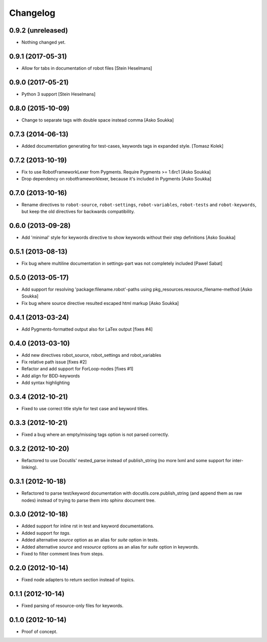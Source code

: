 Changelog
=========

0.9.2 (unreleased)
------------------

- Nothing changed yet.


0.9.1 (2017-05-31)
------------------

- Allow for tabs in documentation of robot files
  [Stein Heselmans]


0.9.0 (2017-05-21)
------------------

- Python 3 support
  [Stein Heselmans]


0.8.0 (2015-10-09)
------------------

- Change to separate tags with double space instead comma
  [Asko Soukka]


0.7.3 (2014-06-13)
------------------

- Added documentation generating for test-cases, keywords tags in expanded style.
  [Tomasz Kolek]


0.7.2 (2013-10-19)
------------------

- Fix to use RobotFrameworkLexer from Pygments. Require Pygments >= 1.6rc1
  [Asko Soukka]
- Drop dependency on robotframeworklexer, because it's included in Pygments
  [Asko Soukka]

0.7.0 (2013-10-16)
------------------

- Rename directives to ``robot-source``, ``robot-settings``,
  ``robot-variables``, ``robot-tests`` and ``robot-keywords``, but keep
  the old directives for backwards compatibility.

0.6.0 (2013-09-28)
------------------

- Add 'minimal' style for keywords directive to show keywords without
  their step definitions
  [Asko Soukka]

0.5.1 (2013-08-13)
------------------

- Fix bug where multiline documentation in settings-part was not completely
  included
  [Pawel Sabat]

0.5.0 (2013-05-17)
------------------

- Add support for resolving 'package:filename.robot'-paths using
  pkg_resources.resource_filename-method
  [Asko Soukka]
- Fix bug where source directive resulted escaped html markup
  [Asko Soukka]

0.4.1 (2013-03-24)
------------------

- Add Pygments-formatted output also for LaTex output [fixes #4]

0.4.0 (2013-03-10)
------------------

- Add new directives robot_source, robot_settings and robot_variables
- Fix relative path issue [fixes #2]
- Refactor and add support for ForLoop-nodes [fixes #1]
- Add align for BDD-keywords
- Add syntax highlighting

0.3.4 (2012-10-21)
------------------

- Fixed to use correct title style for test case and keyword titles.

0.3.3 (2012-10-21)
------------------

- Fixed a bug where an empty/missing tags option is not parsed correctly.

0.3.2 (2012-10-20)
------------------

- Refactored to use Docutils' nested_parse instead of publish_string (no more
  lxml and some support for inter-linking).

0.3.1 (2012-10-18)
------------------

- Refactored to parse test/keyword documentation with
  docutils.core.publish_string (and append them as raw nodes) instead of trying
  to parse them into sphinx document tree.

0.3.0 (2012-10-18)
------------------

- Added support for inline rst in test and keyword  documentations.
- Added support for *tags*.
- Added alternative *source* option as an alias for *suite* option in tests.
- Added alternative *source* and *resource* options as an alias for *suite*
  option in keywords.
- Fixed to filter comment lines from steps.

0.2.0 (2012-10-14)
------------------

- Fixed node adapters to return section instead of topics.

0.1.1 (2012-10-14)
------------------

- Fixed parsing of resource-only files for keywords.

0.1.0 (2012-10-14)
------------------

- Proof of concept.
